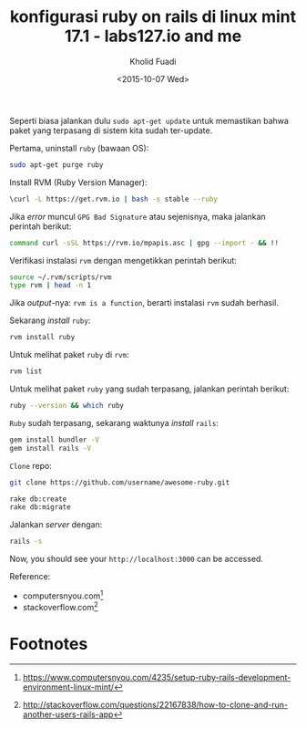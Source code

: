 #+TITLE: konfigurasi ruby on rails di linux mint 17.1 - labs127.io and me
#+AUTHOR: Kholid Fuadi
#+DATE: <2015-10-07 Wed>
#+HTML_HEAD: <link rel="stylesheet" type="text/css" href="../stylesheet.css" />
#+STARTUP: indent

Seperti biasa jalankan dulu =sudo apt-get update= untuk memastikan
bahwa paket yang terpasang di sistem kita sudah
ter-update. 

Pertama, uninstall =ruby= (bawaan OS):
#+BEGIN_SRC sh
sudo apt-get purge ruby
#+END_SRC

Install RVM (Ruby Version Manager):
#+BEGIN_SRC sh
\curl -L https://get.rvm.io | bash -s stable --ruby
#+END_SRC

Jika /error/ muncul =GPG Bad Signature= atau sejenisnya, maka jalankan
perintah berikut:

#+BEGIN_SRC sh
command curl -sSL https://rvm.io/mpapis.asc | gpg --import - && !!
#+END_SRC

Verifikasi instalasi =rvm= dengan mengetikkan perintah berikut:
#+BEGIN_SRC sh
source ~/.rvm/scripts/rvm
type rvm | head -n 1
#+END_SRC

Jika /output/-nya: =rvm is a function=, berarti instalasi =rvm= sudah
berhasil.

Sekarang /install/ =ruby=:
#+BEGIN_SRC sh
rvm install ruby
#+END_SRC

Untuk melihat paket =ruby= di =rvm=:
#+BEGIN_SRC sh
rvm list
#+END_SRC

Untuk melihat paket =ruby= yang sudah terpasang, jalankan perintah berikut:
#+BEGIN_SRC sh
ruby --version && which ruby
#+END_SRC

=Ruby= sudah terpasang, sekarang waktunya /install/ =rails=:

#+BEGIN_SRC sh
gem install bundler -V
gem install rails -V
#+END_SRC

=Clone= repo:
#+BEGIN_SRC sh
git clone https://github.com/username/awesome-ruby.git
#+END_SRC

#+BEGIN_SRC sh
rake db:create
rake db:migrate
#+END_SRC

Jalankan /server/ dengan:
#+BEGIN_SRC sh
rails -s
#+END_SRC

Now, you should see your =http://localhost:3000= can be accessed.

Reference: 
- computersnyou.com[fn:1]
- stackoverflow.com[fn:2]

* Footnotes

[fn:2] http://stackoverflow.com/questions/22167838/how-to-clone-and-run-another-users-rails-app

[fn:1] https://www.computersnyou.com/4235/setup-ruby-rails-development-environment-linux-mint/
